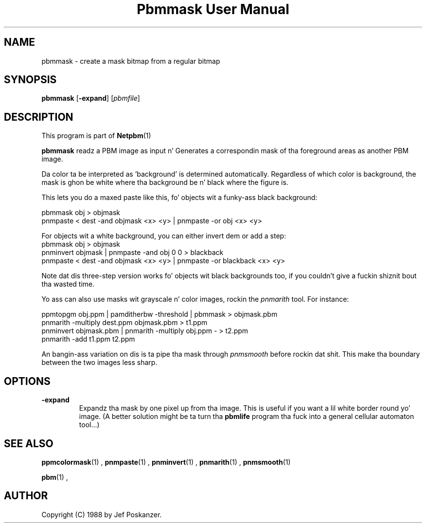 \
.\" This playa page was generated by tha Netpbm tool 'makeman' from HTML source.
.\" Do not hand-hack dat shiznit son!  If you have bug fixes or improvements, please find
.\" tha correspondin HTML page on tha Netpbm joint, generate a patch
.\" against that, n' bust it ta tha Netpbm maintainer.
.TH "Pbmmask User Manual" 0 "08 August 1989" "netpbm documentation"

.UN lbAB
.SH NAME

pbmmask - create a mask bitmap from a regular bitmap

.UN lbAC
.SH SYNOPSIS

\fBpbmmask\fP
[\fB-expand\fP]
[\fIpbmfile\fP]

.UN lbAD
.SH DESCRIPTION
.PP
This program is part of
.BR Netpbm (1)
.
.PP
\fBpbmmask\fP readz a PBM image as input n' Generates a
correspondin mask of tha foreground areas as another PBM image.
.PP
Da color ta be interpreted as 'background' is
determined automatically.  Regardless of which color is background,
the mask is ghon be white where tha background be n' black where the
figure is.
.PP
This lets you do a maxed paste like this, fo' objects wit a funky-ass black
background:

.nf
    pbmmask obj > objmask
    pnmpaste < dest -and objmask <x> <y> | pnmpaste -or obj <x> <y>
.fi

For objects wit a white background, you can either invert dem or
add a step:
.nf
    pbmmask obj > objmask
    pnminvert objmask | pnmpaste -and obj 0 0 > blackback
    pnmpaste < dest -and objmask <x> <y> | pnmpaste -or blackback <x> <y>
.fi

Note dat dis three-step version works fo' objects wit black backgrounds
too, if you couldn't give a fuckin shiznit bout tha wasted time.
.PP
Yo ass can also use masks wit grayscale n' color images, rockin the
\fIpnmarith\fP tool.  For instance:

.nf
    ppmtopgm obj.ppm | pamditherbw -threshold | pbmmask > objmask.pbm
    pnmarith -multiply dest.ppm objmask.pbm > t1.ppm
    pnminvert objmask.pbm | pnmarith -multiply obj.ppm - > t2.ppm
    pnmarith -add t1.ppm t2.ppm
.fi

An bangin-ass variation on dis is ta pipe tha mask through
\fIpnmsmooth\fP before rockin dat shit.  This make tha boundary between the
two images less sharp.

.UN lbAE
.SH OPTIONS


.TP
\fB-expand\fP
Expandz tha mask by one pixel up from tha image.  This is useful
if you want a lil white border round yo' image.  (A better
solution might be ta turn tha \fBpbmlife\fP program tha fuck into a general
cellular automaton tool...)



.UN lbAF
.SH SEE ALSO
.BR ppmcolormask (1)
,
.BR pnmpaste (1)
,
.BR pnminvert (1)
,
.BR pnmarith (1)
,
.BR pnmsmooth (1)

.BR pbm (1)
,

.UN lbAG
.SH AUTHOR

Copyright (C) 1988 by Jef Poskanzer.
